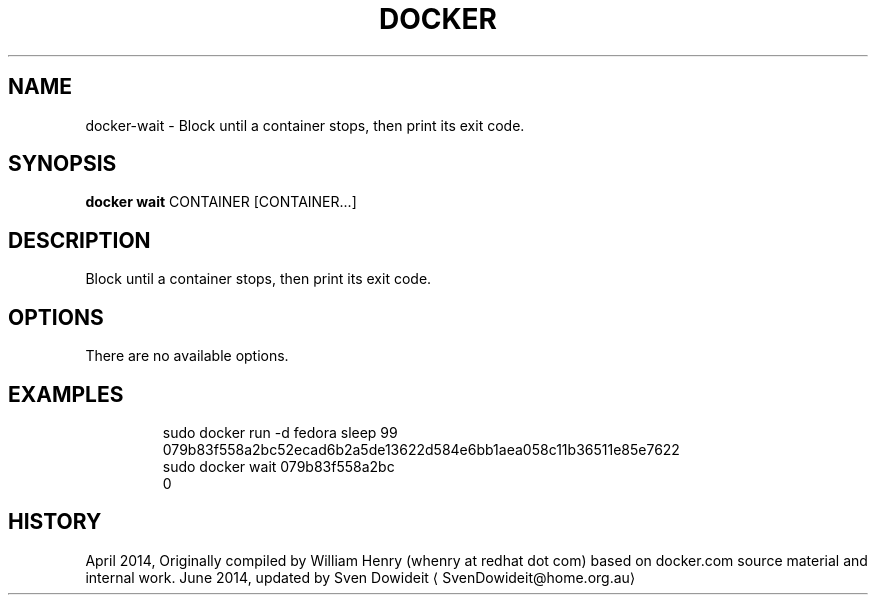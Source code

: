 .TH "DOCKER" "1" " Docker User Manuals" "Docker Community" "JUNE 2014"  ""

.SH NAME
.PP
docker\-wait \- Block until a container stops, then print its exit code.

.SH SYNOPSIS
.PP
\fBdocker wait\fP
CONTAINER [CONTAINER...]

.SH DESCRIPTION
.PP
Block until a container stops, then print its exit code.

.SH OPTIONS
.PP
There are no available options.

.SH EXAMPLES
.PP
.RS

.nf
\$ sudo docker run \-d fedora sleep 99
079b83f558a2bc52ecad6b2a5de13622d584e6bb1aea058c11b36511e85e7622
\$ sudo docker wait 079b83f558a2bc
0

.fi

.SH HISTORY
.PP
April 2014, Originally compiled by William Henry (whenry at redhat dot com)
based on docker.com source material and internal work.
June 2014, updated by Sven Dowideit 
\[la]SvenDowideit@home.org.au\[ra]
